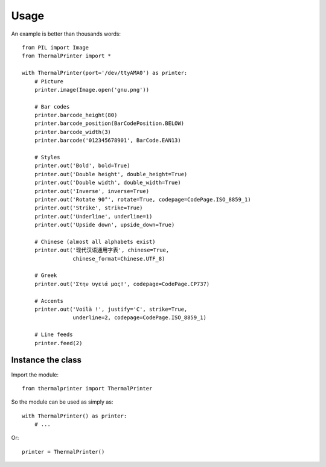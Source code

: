 =====
Usage
=====

An example is better than thousands words::

    from PIL import Image
    from ThermalPrinter import *

    with ThermalPrinter(port='/dev/ttyAMA0') as printer:
        # Picture
        printer.image(Image.open('gnu.png'))

        # Bar codes
        printer.barcode_height(80)
        printer.barcode_position(BarCodePosition.BELOW)
        printer.barcode_width(3)
        printer.barcode('012345678901', BarCode.EAN13)

        # Styles
        printer.out('Bold', bold=True)
        printer.out('Double height', double_height=True)
        printer.out('Double width', double_width=True)
        printer.out('Inverse', inverse=True)
        printer.out('Rotate 90°', rotate=True, codepage=CodePage.ISO_8859_1)
        printer.out('Strike', strike=True)
        printer.out('Underline', underline=1)
        printer.out('Upside down', upside_down=True)

        # Chinese (almost all alphabets exist)
        printer.out('现代汉语通用字表', chinese=True,
                    chinese_format=Chinese.UTF_8)
                    
        # Greek
        printer.out('Στην υγειά μας!', codepage=CodePage.CP737)

        # Accents
        printer.out('Voilà !', justify='C', strike=True,
                    underline=2, codepage=CodePage.ISO_8859_1)

        # Line feeds
        printer.feed(2)


Instance the class
==================

Import the module::

    from thermalprinter import ThermalPrinter

So the module can be used as simply as::

    with ThermalPrinter() as printer:
        # ...

Or::

    printer = ThermalPrinter()
